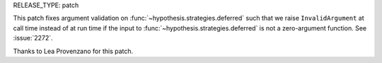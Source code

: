 RELEASE_TYPE: patch

This patch fixes argument validation on :func:`~hypothesis.strategies.deferred`
such that we raise ``InvalidArgument`` at call time instead of 
at run time if the input to :func:`~hypothesis.strategies.deferred` is not a 
zero-argument function. See :issue:`2272`.

Thanks to Lea Provenzano for this patch.